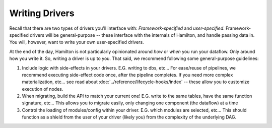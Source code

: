 ===============
Writing Drivers
===============

Recall that there are two types of drivers you'll interface with: `Framework-specified` and `user-specified`.
Framework-specified drivers will be general-purpose -- these interface with the internals of Hamilton, and handle
passing data in. You will, however, want to write your own user-specified drivers.

At the end of the day, Hamilton is not particularly opinionated around `how` or `when` you run your dataflow. Only
around how you write it. So, writing a driver is up to you. That said, we recommend following some general-purpose
guidelines:

#. Include logic with side-effects in your drivers. E.G. writing to dbs, etc... For ease/reuse of pipelines, we recommend executing side-effect code once, after the pipeline completes. If you need more complex materialization, etc... see read about :doc:`../reference/lifecycle-hooks/index` -- these allow you to customize execution of nodes.
#. When migrating, build the API to match your current one! E.G. write to the same tables, have the same function signature, etc... This allows you to migrate easily, only changing one component (the dataflow) at a time
#. Control the loading of modules/config within your driver. E.G. which modules are selected, etc... This should function as a shield from the user of your driver (likely you) from the complexity of the underlying DAG.
